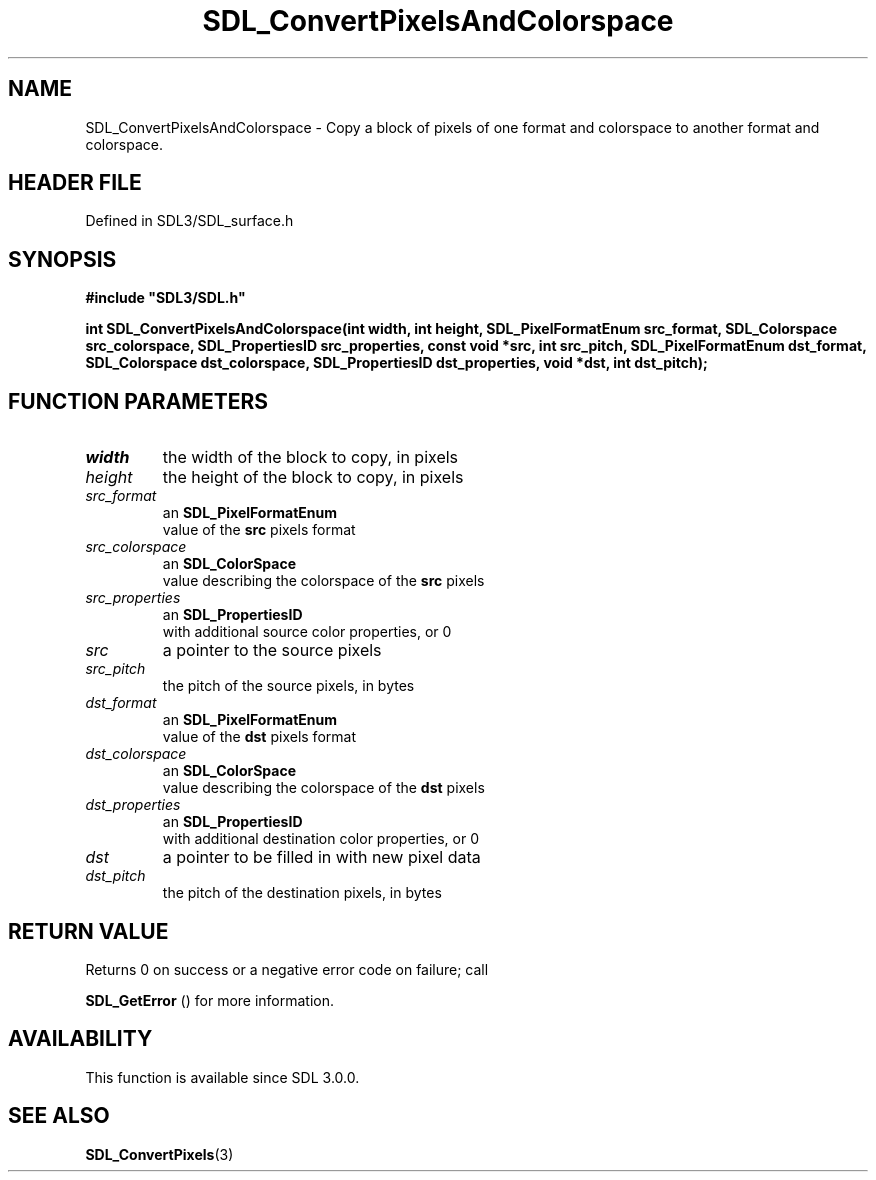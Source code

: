 .\" This manpage content is licensed under Creative Commons
.\"  Attribution 4.0 International (CC BY 4.0)
.\"   https://creativecommons.org/licenses/by/4.0/
.\" This manpage was generated from SDL's wiki page for SDL_ConvertPixelsAndColorspace:
.\"   https://wiki.libsdl.org/SDL_ConvertPixelsAndColorspace
.\" Generated with SDL/build-scripts/wikiheaders.pl
.\"  revision SDL-3.1.2-no-vcs
.\" Please report issues in this manpage's content at:
.\"   https://github.com/libsdl-org/sdlwiki/issues/new
.\" Please report issues in the generation of this manpage from the wiki at:
.\"   https://github.com/libsdl-org/SDL/issues/new?title=Misgenerated%20manpage%20for%20SDL_ConvertPixelsAndColorspace
.\" SDL can be found at https://libsdl.org/
.de URL
\$2 \(laURL: \$1 \(ra\$3
..
.if \n[.g] .mso www.tmac
.TH SDL_ConvertPixelsAndColorspace 3 "SDL 3.1.2" "Simple Directmedia Layer" "SDL3 FUNCTIONS"
.SH NAME
SDL_ConvertPixelsAndColorspace \- Copy a block of pixels of one format and colorspace to another format and colorspace\[char46]
.SH HEADER FILE
Defined in SDL3/SDL_surface\[char46]h

.SH SYNOPSIS
.nf
.B #include \(dqSDL3/SDL.h\(dq
.PP
.BI "int SDL_ConvertPixelsAndColorspace(int width, int height, SDL_PixelFormatEnum src_format, SDL_Colorspace src_colorspace, SDL_PropertiesID src_properties, const void *src, int src_pitch, SDL_PixelFormatEnum dst_format, SDL_Colorspace dst_colorspace, SDL_PropertiesID dst_properties, void *dst, int dst_pitch);
.fi
.SH FUNCTION PARAMETERS
.TP
.I width
the width of the block to copy, in pixels
.TP
.I height
the height of the block to copy, in pixels
.TP
.I src_format
an 
.BR SDL_PixelFormatEnum
 value of the
.BR src
pixels format
.TP
.I src_colorspace
an 
.BR SDL_ColorSpace
 value describing the colorspace of the
.BR src
pixels
.TP
.I src_properties
an 
.BR SDL_PropertiesID
 with additional source color properties, or 0
.TP
.I src
a pointer to the source pixels
.TP
.I src_pitch
the pitch of the source pixels, in bytes
.TP
.I dst_format
an 
.BR SDL_PixelFormatEnum
 value of the
.BR dst
pixels format
.TP
.I dst_colorspace
an 
.BR SDL_ColorSpace
 value describing the colorspace of the
.BR dst
pixels
.TP
.I dst_properties
an 
.BR SDL_PropertiesID
 with additional destination color properties, or 0
.TP
.I dst
a pointer to be filled in with new pixel data
.TP
.I dst_pitch
the pitch of the destination pixels, in bytes
.SH RETURN VALUE
Returns 0 on success or a negative error code on failure; call

.BR SDL_GetError
() for more information\[char46]

.SH AVAILABILITY
This function is available since SDL 3\[char46]0\[char46]0\[char46]

.SH SEE ALSO
.BR SDL_ConvertPixels (3)
